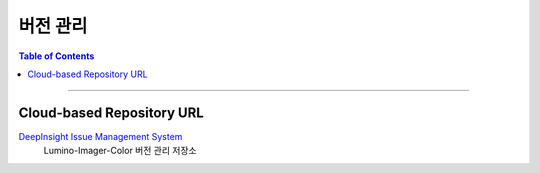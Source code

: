 *********************************
버전 관리
*********************************

.. contents:: Table of Contents

---------

Cloud-based Repository URL
===========================

`DeepInsight Issue Management System <https://github.com/Deep-In-Sight-Public/Lumino-Imager-Color-Release.git>`__
    Lumino-Imager-Color 버전 관리 저장소